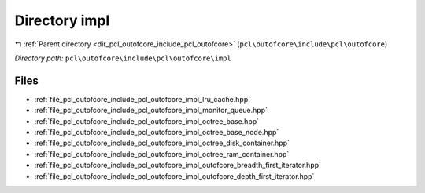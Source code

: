 .. _dir_pcl_outofcore_include_pcl_outofcore_impl:


Directory impl
==============


|exhale_lsh| :ref:`Parent directory <dir_pcl_outofcore_include_pcl_outofcore>` (``pcl\outofcore\include\pcl\outofcore``)

.. |exhale_lsh| unicode:: U+021B0 .. UPWARDS ARROW WITH TIP LEFTWARDS

*Directory path:* ``pcl\outofcore\include\pcl\outofcore\impl``


Files
-----

- :ref:`file_pcl_outofcore_include_pcl_outofcore_impl_lru_cache.hpp`
- :ref:`file_pcl_outofcore_include_pcl_outofcore_impl_monitor_queue.hpp`
- :ref:`file_pcl_outofcore_include_pcl_outofcore_impl_octree_base.hpp`
- :ref:`file_pcl_outofcore_include_pcl_outofcore_impl_octree_base_node.hpp`
- :ref:`file_pcl_outofcore_include_pcl_outofcore_impl_octree_disk_container.hpp`
- :ref:`file_pcl_outofcore_include_pcl_outofcore_impl_octree_ram_container.hpp`
- :ref:`file_pcl_outofcore_include_pcl_outofcore_impl_outofcore_breadth_first_iterator.hpp`
- :ref:`file_pcl_outofcore_include_pcl_outofcore_impl_outofcore_depth_first_iterator.hpp`


